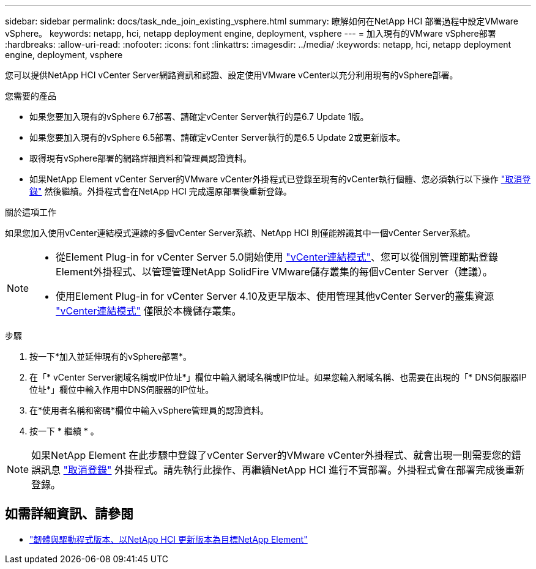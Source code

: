 ---
sidebar: sidebar 
permalink: docs/task_nde_join_existing_vsphere.html 
summary: 瞭解如何在NetApp HCI 部署過程中設定VMware vSphere。 
keywords: netapp, hci, netapp deployment engine, deployment, vsphere 
---
= 加入現有的VMware vSphere部署
:hardbreaks:
:allow-uri-read: 
:nofooter: 
:icons: font
:linkattrs: 
:imagesdir: ../media/
:keywords: netapp, hci, netapp deployment engine, deployment, vsphere


[role="lead"]
您可以提供NetApp HCI vCenter Server網路資訊和認證、設定使用VMware vCenter以充分利用現有的vSphere部署。

.您需要的產品
* 如果您要加入現有的vSphere 6.7部署、請確定vCenter Server執行的是6.7 Update 1版。
* 如果您要加入現有的vSphere 6.5部署、請確定vCenter Server執行的是6.5 Update 2或更新版本。
* 取得現有vSphere部署的網路詳細資料和管理員認證資料。
* 如果NetApp Element vCenter Server的VMware vCenter外掛程式已登錄至現有的vCenter執行個體、您必須執行以下操作 https://docs.netapp.com/us-en/vcp/task_vcp_unregister.html["取消登錄"^] 然後繼續。外掛程式會在NetApp HCI 完成還原部署後重新登錄。


.關於這項工作
如果您加入使用vCenter連結模式連線的多個vCenter Server系統、NetApp HCI 則僅能辨識其中一個vCenter Server系統。

[NOTE]
====
* 從Element Plug-in for vCenter Server 5.0開始使用 https://docs.netapp.com/us-en/vcp/vcp_concept_linkedmode.html["vCenter連結模式"^]、您可以從個別管理節點登錄Element外掛程式、以管理管理NetApp SolidFire VMware儲存叢集的每個vCenter Server（建議）。
* 使用Element Plug-in for vCenter Server 4.10及更早版本、使用管理其他vCenter Server的叢集資源 https://docs.netapp.com/us-en/vcp/vcp_concept_linkedmode.html["vCenter連結模式"^] 僅限於本機儲存叢集。


====
.步驟
. 按一下*加入並延伸現有的vSphere部署*。
. 在「* vCenter Server網域名稱或IP位址*」欄位中輸入網域名稱或IP位址。如果您輸入網域名稱、也需要在出現的「* DNS伺服器IP位址*」欄位中輸入作用中DNS伺服器的IP位址。
. 在*使用者名稱和密碼*欄位中輸入vSphere管理員的認證資料。
. 按一下 * 繼續 * 。



NOTE: 如果NetApp Element 在此步驟中登錄了vCenter Server的VMware vCenter外掛程式、就會出現一則需要您的錯誤訊息 https://docs.netapp.com/us-en/vcp/task_vcp_unregister.html["取消登錄"^] 外掛程式。請先執行此操作、再繼續NetApp HCI 進行不實部署。外掛程式會在部署完成後重新登錄。

[discrete]
== 如需詳細資訊、請參閱

* https://kb.netapp.com/Advice_and_Troubleshooting/Hybrid_Cloud_Infrastructure/NetApp_HCI/Firmware_and_driver_versions_in_NetApp_HCI_and_NetApp_Element_software["韌體與驅動程式版本、以NetApp HCI 更新版本為目標NetApp Element"^]

